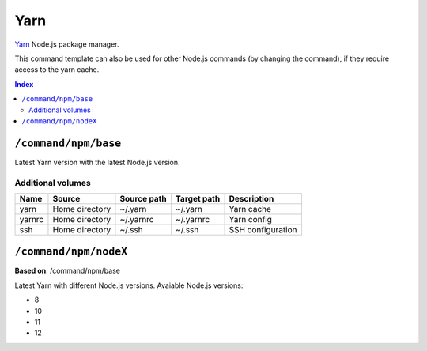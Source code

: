 Yarn
====

Yarn_ Node.js package manager.

This command template can also be used for other Node.js commands (by changing the command), if they
require access to the yarn cache.

.. _yarn: https://yarnpkg.com/

..  contents:: Index
    :depth: 2

``/command/npm/base``
----------------------

Latest Yarn version with the latest Node.js version.

Additional volumes
~~~~~~~~~~~~~~~~~~

+-----------------------+-----------------------------+---------------------------------------------+-------------+--------------------+
| Name                  | Source                      | Source path                                 | Target path | Description        |
+=======================+=============================+=============================================+=============+====================+
| yarn                  | Home directory              | ~/.yarn                                     | ~/.yarn     | Yarn cache         |
+-----------------------+-----------------------------+---------------------------------------------+-------------+--------------------+
| yarnrc                | Home directory              | ~/.yarnrc                                   | ~/.yarnrc   | Yarn config        |
+-----------------------+-----------------------------+---------------------------------------------+-------------+--------------------+
| ssh                   | Home directory              | ~/.ssh                                      | ~/.ssh      | SSH configuration  |
+-----------------------+-----------------------------+---------------------------------------------+-------------+--------------------+

``/command/npm/nodeX``
----------------------

**Based on**: /command/npm/base

Latest Yarn with different Node.js versions. Avaiable Node.js versions:

- 8
- 10
- 11
- 12